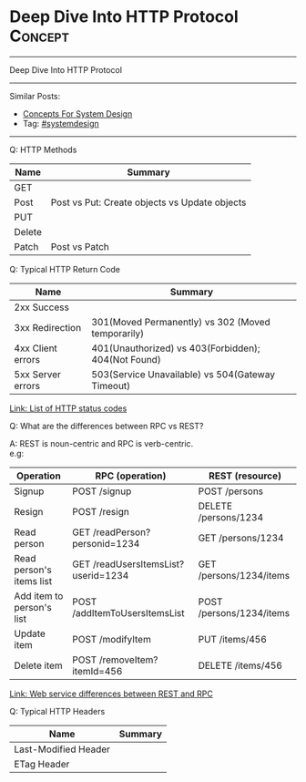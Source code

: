 * Deep Dive Into HTTP Protocol                                      :Concept:
#+STARTUP: showeverything
#+OPTIONS: toc:nil \n:t ^:nil creator:nil d:nil
#+EXPORT_EXCLUDE_TAGS: exclude noexport BLOG
:PROPERTIES:
:type: systemdesign, designconcept
:END:
---------------------------------------------------------------------
Deep Dive Into HTTP Protocol
---------------------------------------------------------------------
#+BEGIN_HTML
<a href="https://github.com/dennyzhang/architect.dennyzhang.com/tree/master/concept/explain-http"><img align="right" width="200" height="183" src="https://www.dennyzhang.com/wp-content/uploads/denny/watermark/github.png" /></a>
#+END_HTML

Similar Posts:
- [[https://architect.dennyzhang.com/design-concept][Concepts For System Design]]
- Tag: [[https://architect.dennyzhang.com/tag/systemdesign][#systemdesign]]
---------------------------------------------------------------------
Q: HTTP Methods

| Name   | Summary                                       |
|--------+-----------------------------------------------|
| GET    |                                               |
| Post   | Post vs Put: Create objects vs Update objects |
| PUT    |                                               |
| Delete |                                               |
| Patch  | Post vs Patch                                 |

Q: Typical HTTP Return Code

| Name              | Summary                                             |
|-------------------+-----------------------------------------------------|
| 2xx Success       |                                                     |
| 3xx Redirection   | 301(Moved Permanently) vs 302 (Moved temporarily)   |
| 4xx Client errors | 401(Unauthorized) vs 403(Forbidden); 404(Not Found) |
| 5xx Server errors | 503(Service Unavailable) vs 504(Gateway Timeout)    |

[[https://en.wikipedia.org/wiki/List_of_HTTP_status_codes][Link: List of HTTP status codes]]

Q: What are the differences between RPC vs REST?

A: REST is noun-centric and RPC is verb-centric.
e.g:
| Operation                 | RPC (operation)                     | REST (resource)          |
|---------------------------+-------------------------------------+--------------------------|
| Signup                    | POST /signup                        | POST /persons            |
| Resign                    | POST /resign                        | DELETE /persons/1234     |
| Read person               | GET /readPerson?personid=1234       | GET /persons/1234        |
| Read person's items list  | GET /readUsersItemsList?userid=1234 | GET /persons/1234/items  |
| Add item to person's list | POST /addItemToUsersItemsList       | POST /persons/1234/items |
| Update item               | POST /modifyItem                    | PUT /items/456           |
| Delete item               | POST /removeItem?itemId=456         | DELETE /items/456        |
[[https://stackoverflow.com/questions/26830431/web-service-differences-between-rest-and-rpc][Link: Web service differences between REST and RPC]]

Q: Typical HTTP Headers

| Name                 | Summary |
|----------------------+---------|
| Last-Modified Header |         |
| ETag Header          |         |
* org-mode configuration                                           :noexport:
#+STARTUP: overview customtime noalign logdone showall
#+DESCRIPTION:
#+KEYWORDS:
#+LATEX_HEADER: \usepackage[margin=0.6in]{geometry}
#+LaTeX_CLASS_OPTIONS: [8pt]
#+LATEX_HEADER: \usepackage[english]{babel}
#+LATEX_HEADER: \usepackage{lastpage}
#+LATEX_HEADER: \usepackage{fancyhdr}
#+LATEX_HEADER: \pagestyle{fancy}
#+LATEX_HEADER: \fancyhf{}
#+LATEX_HEADER: \rhead{Updated: \today}
#+LATEX_HEADER: \rfoot{\thepage\ of \pageref{LastPage}}
#+LATEX_HEADER: \lfoot{\href{https://github.com/dennyzhang/cheatsheet.dennyzhang.com/tree/master/cheatsheet-leetcode-A4}{GitHub: https://github.com/dennyzhang/cheatsheet.dennyzhang.com/tree/master/cheatsheet-leetcode-A4}}
#+LATEX_HEADER: \lhead{\href{https://cheatsheet.dennyzhang.com/cheatsheet-slack-A4}{Blog URL: https://cheatsheet.dennyzhang.com/cheatsheet-leetcode-A4}}
#+AUTHOR: Denny Zhang
#+EMAIL:  denny@dennyzhang.com
#+TAGS: noexport(n)
#+PRIORITIES: A D C
#+OPTIONS:   H:3 num:t toc:nil \n:nil @:t ::t |:t ^:t -:t f:t *:t <:t
#+OPTIONS:   TeX:t LaTeX:nil skip:nil d:nil todo:t pri:nil tags:not-in-toc
#+EXPORT_EXCLUDE_TAGS: exclude noexport
#+SEQ_TODO: TODO HALF ASSIGN | DONE BYPASS DELEGATE CANCELED DEFERRED
#+LINK_UP:
#+LINK_HOME:

